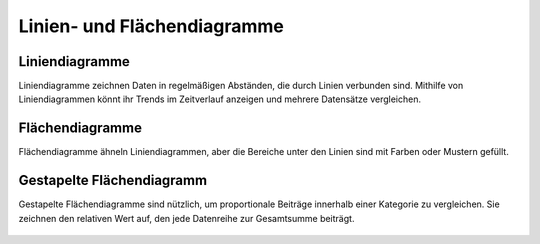 Linien- und Flächendiagramme
============================

Liniendiagramme
---------------

Liniendiagramme zeichnen Daten in regelmäßigen Abständen, die durch Linien
verbunden sind. Mithilfe von Liniendiagrammen könnt ihr Trends im Zeitverlauf
anzeigen und mehrere Datensätze vergleichen.

.. figure:: line-chart-discrete.png
   :alt: Liniendiagramm mit diskreten Werten

.. figure:: line-chart-timeseries.png
   :alt: Liniendiagramm für Zeitreihen

.. figure:: line-chart-steps.png
   :alt: Liniendiagramm mit Stufen

.. figure:: line-curved-timeseries.png
   :alt: Liniendiagramm mit geschwungenen Kurven für Zeitreihen

Flächendiagramme
----------------

Flächendiagramme ähneln Liniendiagrammen, aber die Bereiche unter den Linien
sind mit Farben oder Mustern gefüllt.

.. figure:: area-chart-discrete.png
   :alt: Flächendiagramm für diskrete Werte

Gestapelte Flächendiagramm
--------------------------

Gestapelte Flächendiagramme sind nützlich, um proportionale Beiträge innerhalb
einer Kategorie zu vergleichen. Sie zeichnen den relativen Wert auf, den jede
Datenreihe zur Gesamtsumme beiträgt.

.. figure:: area-chart-stacked.png
   :alt: Flächendiagramm für addierte Werte

